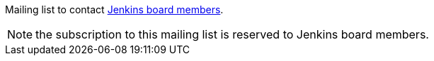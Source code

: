 Mailing list to contact https://www.jenkins.io/project/board/[Jenkins board members].

NOTE: the subscription to this mailing list is reserved to Jenkins board members.
